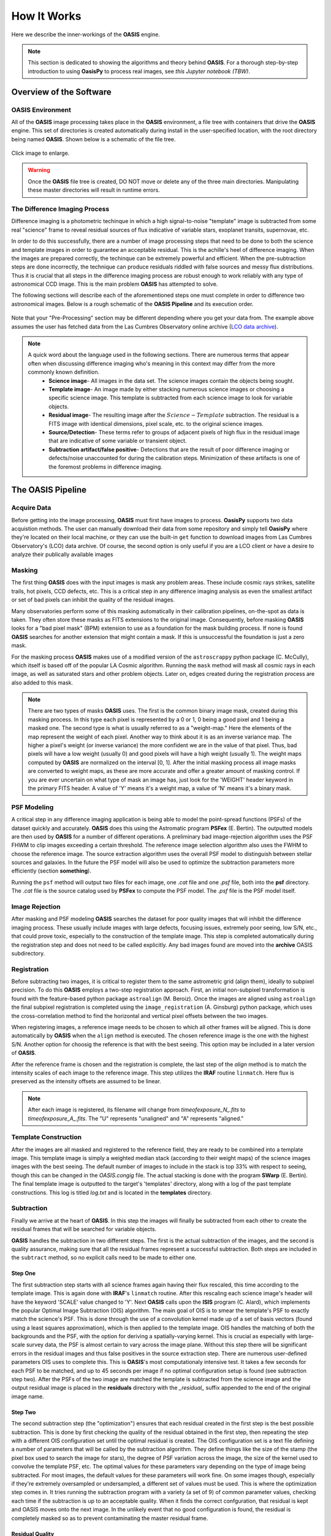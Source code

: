 How It Works
============

Here we describe the inner-workings of the **OASIS** engine.

.. note:: This section is dedicated to showing the algorithms and theory behind **OASIS**. For a thorough step-by-step introduction to using **OasisPy** to process real images, see *this Jupyter notebook (TBW)*.


Overview of the Software
------------------------

**OASIS** Environment
^^^^^^^^^^^^^^^^^^^^^

All of the **OASIS** image processing takes place in the **OASIS** environment, a file tree with containers that drive the **OASIS** engine. This set of directories is created automatically during install in the user-specified location, with the root directory being named **OASIS**. Shown below is a schematic of the file tree.

.. figure:: ./OASIS_filetree.jpg
	:align: center
	:height: 650px

	Click image to enlarge.

.. warning:: Once the **OASIS** file tree is created, DO NOT move or delete any of the three main directories. Manipulating these master directories will result in runtime errors.

The Difference Imaging Process
^^^^^^^^^^^^^^^^^^^^^^^^^^^^^^

Difference imaging is a photometric techinque in which a high signal-to-noise "template" image is subtracted from some real "science" frame to reveal residual sources of flux indicative of variable stars, exoplanet transits, supernovae, etc.

In order to do this successfully, there are a number of image processing steps that need to be done to both the science and template images in order to guarantee an acceptable residual. This is the achille's heel of difference imaging. When the images are prepared correctly, the techinque can be extremely powerful and efficient. When the pre-subtraction steps are done incorrectly, the technique can produce residuals riddled with false sources and messy flux distributions. Thus it is crucial that all steps in the difference imaging process are robust enough to work reliably with any type of astronomical CCD image. This is the main problem **OASIS** has attempted to solve.

The following sections will describe each of the aforementioned steps one must complete in order to difference two astronomical images. Below is a rough schematic of the **OASIS Pipeline** and its execution order.

.. figure:: ./OASIS_schematic_2019.jpg
	:align: center

	Note that your "Pre-Processing" section may be different depending where you get your data from. The example above assumes the user has 	fetched data from the Las Cumbres Observatory online archive (`LCO data archive <https://archive.lco.global/?q=a&RLEVEL=&PROPID=&INSTRUME=&OBJECT=&SITEID=&TELID=&FILTER=&OBSTYPE=&EXPTIME=&BLKUID=&REQNUM=&basename=&start=2019-06-01%2000%3A00&end=2019-11-30%2023%3A59&id=&public=true>`_).

.. note:: 
	A quick word about the language used in the following sections. There are numerous terms that appear often when discussing difference imaging 		who's meaning in this context may differ from the more commonly known definition.
		* **Science image**- All images in the data set. The science images contain the objects being sought.
		* **Template image**- An image made by either stacking numerous science images or choosing a specific science image. This template is subtracted from each science image to look for variable objects.
		* **Residual image**- The resulting image after the :math:`Science - Template` subtraction. The residual is a FITS image with identical dimensions, pixel scale, etc. to the original science images.
		* **Source/Detection**- These terms refer to groups of adjacent pixels of high flux in the residual image that are indicative of some variable or transient object.
		* **Subtraction artifact/false positive**- Detections that are the result of poor difference imaging or defects/noise unaccounted for during the calibration  steps. Minimization of these artifacts is one of the foremost problems in difference imaging.


The **OASIS Pipeline**
----------------------


Acquire Data
^^^^^^^^^^^^

Before getting into the image processing, **OASIS** must first have images to process. **OasisPy** supports two data acquistion methods. The user can manually download their data from some repository and simply tell **OasisPy** where they're located on their local machine, or they can use the built-in ``get`` function to download images from Las Cumbres Observatory's (LCO) data archive. Of course, the second option is only useful if you are a LCO client or have a desire to analyze their publically available images


Masking
^^^^^^^

The first thing **OASIS** does with the input images is mask any problem areas. These include cosmic rays strikes, satellite trails, hot pixels, CCD defects, etc. This is a critical step in any difference imaging analysis as even the smallest artifact or set of bad pixels can inhibit the quality of the residual images.

Many observatories perform some of this masking automatically in their calibration pipelines, on-the-spot as data is taken. They often store these masks as FITS extensions to the original image. Consequently, before masking **OASIS** looks for a "bad pixel mask" (BPM) extension to use as a foundation for the mask building process. If none is found **OASIS** searches for another extension that might contain a mask. If this is unsuccessful the foundation is just a zero mask.

For the masking process **OASIS** makes use of a modified version of the ``astroscrappy`` python package (C. McCully), which itself is based off of the popular LA Cosmic algorithm. Running the ``mask`` method will mask all cosmic rays in each image, as well as saturated stars and other problem objects. Later on, edges created during the registration process are also added to this mask.

.. note:: There are two types of masks **OASIS** uses. The first is the common binary image mask, created during this masking process. In this type each pixel is represented by a 0 or 1, 0 being a good pixel and 1 being a masked one. The second type is what is usually referred to as a "weight-map." Here the elements of the map represent the weight of each pixel. Another way to think about it is as an inverse variance map. The higher a pixel's weight (or inverse variance) the more confident we are in the value of that pixel. Thus, bad pixels will have a low weight (usually 0) and good pixels will have a high weight (usually 1). The weight maps computed by **OASIS** are normalized on the interval [0, 1]. After the initial masking process all image masks are converted to weight maps, as these are more accurate and offer a greater amount of masking control. If you are ever uncertain on what type of mask an image has, just look for the 'WEIGHT' header keyword in the primary FITS header. A value of 'Y' means it's a weight map, a value of 'N' means it's a binary mask.

PSF Modeling
^^^^^^^^^^^^

A critical step in any difference imaging application is being able to model the point-spread functions (PSFs) of the dataset quickly and accurately. **OASIS** does this using the Astromatic program **PSFex** (E. Bertin). The outputted models are then used by **OASIS** for a number of different operations. A preliminary bad image-rejection algorithm uses the PSF FHWM to clip images exceeding a certain threshold. The reference image selection algorithm also uses the FWHM to choose the reference image. The source extraction algorithm uses the overall PSF model to distinguish between stellar sources and galaxies. In the future the PSF model will also be used to optimize the subtraction parameters more efficiently (section **something**).

Running the ``psf`` method will output two files for each image, one *.cat* file and one *.psf* file, both into the **psf** directory. The *.cat* file is the source catalog used by **PSFex** to compute the PSF model. The *.psf* file is the PSF model itself.

Image Rejection
^^^^^^^^^^^^^^^

After masking and PSF modeling **OASIS** searches the dataset for poor quality images that will inhibit the difference imaging process. These usually include images with large defects, focusing issues, extremely poor seeing, low S/N, etc., that could prove toxic, especially to the construction of the template image. This step is completed automatically during the registration step and does not need to be called explicitly. Any bad images found are moved into the **archive** OASIS subdirectory.

Registration
^^^^^^^^^^^^

Before subtracting two images, it is critical to register them to the same astrometric grid (align them), ideally to subpixel precision. To do this **OASIS** employs a two-step registration approach. First, an initial non-subpixel transformation is found with the feature-based python package ``astroalign`` (M. Beroiz). Once the images are aligned using ``astroalign`` the final subpixel registration is completed using the ``image_registration`` (A. Ginsburg) python package, which uses the cross-correlation method to find the horizontal and vertical pixel offsets between the two images.

When registering images, a reference image needs to be chosen to which all other frames will be aligned. This is done automatically by **OASIS** when the ``align`` method is executed. The chosen reference image is the one with the highest S/N. Another option for choosig the reference is that with the best seeing. This option may be included in a later version of **OASIS**.

After the reference frame is chosen and the registration is complete, the last step of the `align` method is to match the intensity scales of each image to the reference image. This step utilizes the **IRAF** routine ``linmatch``. Here flux is preserved as the intensity offsets are assumed to be linear.

.. note:: After each image is registered, its filename will change from *timeofexposure\_N\_.fits* to *timeofexposure\_A\_.fits*. The "U" represents "unaligned" and "A" represents "aligned."

Template Construction
^^^^^^^^^^^^^^^^^^^^^

After the images are all masked and registered to the reference field, they are ready to be combined into a template image. This template image is simply a weighted median stack (according to their weight maps) of the science images images with the best seeing. The default number of images to include in the stack is top 33% with respect to seeing, though this can be changed in the *OASIS.congig* file. The actual stacking is done with the program **SWarp** (E. Bertin). The final template image is outputted to the target's 'templates' directory, along with a log of the past template constructions. This log is titled *log.txt* and is located in the **templates** directory.


Subtraction
^^^^^^^^^^^

Finally we arrive at the heart of **OASIS**. In this step the images will finally be subtracted from each other to create the residual frames that will be searched for variable objects.

**OASIS** handles the subtraction in two different steps. The first is the actual subtraction of the images, and the second is quality assurance, making sure that all the residual frames represent a successful subtraction. Both steps are included in the ``subtract`` method, so no explicit calls need to be made to either one.

Step One
~~~~~~~~

The first subtraction step starts with all science frames again having their flux rescaled, this time according to the template image. This is again done with **IRAF**'s ``linmatch`` routine. After this rescaling each science image's header will have the keyword 'SCALE' value changed to 'Y'. Next **OASIS** calls upon the **ISIS** program (C. Alard), which implements the popular Optimal Image Subtraction (OIS) algorithm. The main goal of OIS is to smear the template's PSF to exactly match the science's PSF. This is done through the use of a convolution kernel made up of a set of basis vectors (found using a least squares approximation), which is then applied to the template image. OIS handles the matching of both the backgrounds and the PSF, with the option for deriving a spatially-varying kernel. This is crucial as especially with large-scale survey data, the PSF is almost certain to vary across the image plane. Without this step there will be significant errors in the residual images and thus false positives in the source extraction step. There are numerous user-defined parameters OIS uses to complete this. This is **OASIS**'s most computationaly intensive test. It takes a few seconds for each PSF to be matched, and up to 45 seconds per image if no optimal configuration setup is found (see subtraction step two). After the PSFs of the two image are matched the template is subtracted from the science image and the output residual image is placed in the **residuals** directory with the *\_residual\_* suffix appended to the end of the original image name.

Step Two
~~~~~~~~

The second subtraction step (the "optimization") ensures that each residual created in the first step is the best possible subtraction. This is done by first checking the quality of the residual obtained in the first step, then repeating the step with a different OIS configuration set until the optimal residual is created. The OIS configuration set is a text file defining a number of parameters that will be called by the subtraction algorithm. They define things like the size of the stamp (the pixel box used to search the image for stars), the degree of PSF variation across the image, the size of the kernel used to convolve the template PSF, etc. The optimal values for these parameters vary depending on the type of image being subtracted. For most images, the default values for these parameters will work fine. On some images though, especially if they're extremely oversampled or undersampled, a different set of values must be used. This is where the optimization step comes in. It tries running the subtraction program with a variety (a set of 9) of common parameter values, checking each time if the subtraction is up to an acceptable quality. When it finds the correct confguration, that residual is kept and OASIS moves onto the next image. In the unlikely event that no good configuration is found, the residual is completely masked so as to prevent contaminating the master residual frame.

Residual Quality
~~~~~~~~~~~~~~~~

The most important part of the "optimization" step described above is the checking of the residual's quality. Deriving a rigorous quality-estimation algorithm is paramount to the ability of **OASIS** to choose the "best" residual.

To calculate the "goodness" of each residual frame, **OASIS** takes a simple minimization approach. First, the ideal residual frame is found for the given science and template images. This ideal residual is defined to be the result of subtracting two Poisson-distributed noise images, each with a mean pixel value equal to the background of the original input images. These Poissian noise images represent ideal science and template images, free of CCD noise and defects, and free from any sources. These images are then limited only by the photon shot noise instrinsic to all astronomical observations. This shot noise follows a Poissonian distribution with a mean approximately equal to the average background pixel value in photons. Subtracting these two shot noise images results in the "ideal" residual frame, a shot noise-limited image free of any artifacts, defects, sources, and additional noise. 

Mathematically this ideal residual can be decribed by the Skellam distrubtion, which is defined as the probability distribution of the difference of two random variables that both follow the Poissonian distribution. This probabiltiy distribution has the form 

.. math:: p\{k;\mu_S,\mu_T\}=e^{-(\mu_S+\mu_T)} (\mu_S/\mu_T)^{k/2} I_k(2\sqrt{2\mu_S\mu_T})

where :math:`\mu_S` and :math:`\mu_T` are the mean background photon counts of the science and template images, respectively, and :math:`I_k` is a modified Bessel function of the first kind. The mean of this Skellam-distributed residual :math:`\mu_R` is simply :math:`\mu_R=\mu_S-\mu_T` and its standard deviation is :math:`\sigma_R=\sqrt{\mu_S + \mu_T}`. This is the distribution the real residuals should follow as closely as possible. Therefore, one way to estimate the quality of a given residual is to measure the residual's deviation from this ideal Skellam distrubtion. **OASIS** does this by using this ideal Skellam image to compute a "quality parameter" :math:`Q`. More details on the :math:`Q` metric can be found in the software's accompanying paper (**citation**), but briefly it is defined as 

.. math:: Q=1/(1+[\chi^2 / N_{pix}])

where :math:`\chi^2` is the standard chi-squared value from the "goodness-of-fit' test of the ideal Skellam distribution and the real residual's pixel distribution, and :math:`N_{pix}` is the number of pixels used to fit the two distributions. :math:`N_{pix}` is included in the expression as a sort of "normalizing" factor" to keep :math:`\chi^2` at a reasonable value. The number of pixels used to calculate :math:`Q` is often extremely large, usually well over a million, which has the tendancy to inflate :math:`\chi^2` values for residuals that otherwise would be considered perfect. Dividing :math:`\chi^2` by :math:`N_{pix}` accounts for this inflation.

The metric :math:`Q` is defined in this way in order to facilitate clipping of poor quality residuals. By definition, :math:`Q > 0.50` indicates a good residual, and :math:`Q =1` indicates an unobtainably perfect one. These are robust values that should be true for most astronomical data, though the time may come when the user wants to choose theri own thresholding values.

Two thresholds are defined by **OASIS** in order to choose the best residual, a *floor* threshold and *ceiling* threshold. The *floor* threshold resresents the minimum :math:`Q` value a residual can have and still be accepted by **OASIS**. The *ceiling* threshold is the :math:`Q` value that when exceeded, the optimization step is stopped and the current residual is taken to be the best. As a default setting **OASIS** uses a *floor* :math:`Q` value of :math:`0.50` and *ceiling* of :math:`0.75`. These thresholds can be changed by editing the *OASIS_configs.txt* file in the **configs** directory, but be warned, if they are made to be too low the risk of false sources being included in the final object catalogs increases, and if they are made too high the program's runtime may increase to a point of absurdity, possibly up to 5 minutes for a single science-template image set. The default thresholds represent a good compromise between these two cases. Even so, if your project is exceptionally unique you may benefit from playing with the :math:`Q` thresholds.

Source Extraction
^^^^^^^^^^^^^^^^^

The final step in the **OASIS Pipeline** is to extract any sources from the residual frames created in the previous ``subtract`` step. If the subtraction is done correctly, theoretically the residual images should be photon noise-limited, meaning that the dominant source of flux is simply the photon noise present in the original science and template images. This noise cannot be subtracted away and will thus make up a uniform "background" of the residual image. Source extraction then becomes a trivial process, simply looking for groups of adjacent pixels exceeding a certain ADU threshold, identical to the problem of source extraction in regular stellar images. Due to this, rather than reinvent the wheel, OASIS calls on popular source extraction software used for this very purpose--**SExtractor** (E. Bertin).

**SExtractor** has a large swath of tunable parameters that can be changed to make the program work for a wide range of data. Most of these parameters will never need to be changed, and those that do are automatically updated for each image by **OASIS**. However, you may wish to change the parameters configuration yourself, especially if your images are unique in some way. To do this simply edit the *default.sex* file in the **configs** directory.

The structure of the ``extract`` method is as follows: 

1. First, the residual frames are all normalized according the a statistic called the *poisson deviation*. The poisson deviation is simply the combined photon shot noise of the original science and template image. Mathematically the normalization can be expressed as :math:`R_{norm} = (R - \mu_R)/\sqrt{B_S + B_T}`, where :math:`R` is the original residual image, :math:`\mu_R` is the residual's mean pixel value, and :math:`B_S` and :math:`B_T` are the sigma-clipped background estimates for the science and template images, respectively. If the residual is a quality one, this normalization will result in a pixel distribution closely resembling a standard normal curve.

2. After normalization, a stack of the residuals is constructed using the weighted average of each pixel value. This image stack is called the *master residual*, and it is currently an experimental feature. Stacking residual frames can be a extrmemely valuable for a number of reasons. For one, it makes quick identification of variable stars and transient objects easy. Rather than sift through the catalogs of hundreds or thousands of images, one can simply look at a master residual frame to find all of the sources in question. Of course, this means sacrificing the source's temporal information (time of detection), but sometimes just knowing a signal exists is all a user needs to do. Additionally, creating a master residual is enticing because of the S/N increase that is possible when stacking astronomical data. Sources that would otherwise be too faint to be detected by **SExtractor** in their individual residual frames could possibly become visible in the master frame due to the minimization of background noise. However, as good as it is to have a master residual, implementing this stacking successfully is tricky and has the potential to do more harm than good. The primary difficulty in creating the master residual is deciding on a stacking algorithm. A historically popular choice has been to stack the residuals according to the sum of squared pixel values. This is an effective algorithm as it is incredibly sensitive to outliers (sources), however we have found that it is also prone to false positives. This is because bright stars will sometimes leave residual flux primarily due to scintillation. This residual is not detected as a signal in the individual residual image because of its noisy profile, but when the images are all stacked this bright star residual will often combine to form a point source object, which **OASIS** then mistakes for a variable star. This was verified using simulated, non-variable data (see paper for the more gory details). A safer option for stacking is the weighted mean. It is less sensitive to outliers and thus decreases the source S/N, but it also minimizes the number of false positives leaking into the master residual. This is the default stacking method OASIS uses, and has proven to be fairly reliable. However, it is advised to still use caution when looking at your master residuals, and when in doubt as to whether a certain signal is authentic or not we suggest taking a look at the individual residual source catalogs for verification.

3. After normalization and residual stacking, **SExtractor** can finally be run. First **SExtractor** is run on each individual residual image, generating a preliminary source catalog for each. **SExtractor** is then run on the master residual, outputting another catalog when completed.

4. The final step of the ``extract`` method is source rejection. In its first run through the data, **SExtractor** will inevitably record many "sources" that are not real sources at all. Most of these will be cosmic rays or hot pixels that evaded **OASIS**'s masking step, bright or saturated star residuals, or satellite/asteroid trails. Thankfully, all of these possess a different profile than a true variable point source, and thus are easly filtered out. To do this **OASIS** implements a filtering algorithm, the steps of which will be briefly laid out here.

    * Sources that show up in a majority of the residual frames are rejected
    * Sources that are diveted (a sign of saturation or subtraction error) are rejected (see paper for details)
    * Sources with a ``spread_model`` parameter less than 0 or greater than 0.1 are rejected.

After the initial catalogs are cut down by the above filters, the remaining sources are compiled into one master catalog titled *filtered_sources.txt* located in the **sources** directory. The unfiltered sources can be found in the *sources.txt* file. 
  
After the individual residuals are "SExtracted", filtered, and cataloged, the master residual will undergo the exact same process. The outputted catalogs for the master residual are *MR_filtered_sources.txt* and *MR_sources.txt*.
  
In addition to these final catalogs **OASIS** outputs a file called *total_sources.txt*. This text file includes some basic statistics of the dataset's source catalogs. Specifically, it shows the number of initial sources found by **SExtractor**, the number that were filtered out, and the number of remaining "confirmed" detections in both the individual residuals and the master resiudal. It also shows the number of images that were not able to be subtracted, as well as the dataset's average :math:`Q` value.
  
.. note:: There are other more efficient filtering methods that can and should be included in this step. These include MCA (*morphological component analysis*) and a machine learned point-source classifier (*DES DiffIm pipeline*). Another possible filtering method uses edge and contour deteciton algorithms to distinguish between actual point sources and those resulting from bright/saturated stars. All of these implementations are under development and at least one will be included in the next release of **OASIS**.

Simulations
^^^^^^^^^^^

Included in the **OasisPy** package is the ability to create simulated data sets to test and visualize **OASIS**'s efficacy. There are two options for running simulations, *fakes* and *zero-point*, both of which will be explained here.

* The *fakes* simulation superimposes fake point sources (fakes) onto a random image in your dataset, then runs the data through the **OASIS Pipeline**. This means of course to run this simulation a user needs to already have some data at their disposal. The final catalogs are then searched for the original fakes. A log of the detection statistics of the fakes is kept and used to create a detection efficiency plot at the end of the simulation. The fakes by nature of the code will be placed at random locations in the image plane with a random flux. The user can specify how many fakes to create, the range of possible fluxes, how many iterations of the simulation to run through, etc. The idea behind this simulation is to gauge the minimum flux a signal would need to be detected in a certain dataset. See paper and :doc:`API` for more details.

* The *zero-point* simulation involves taking a real image from a dataset, creating :math:`N` simulations of the image, then running the simulated images through the **OASIS Pipeline**. The simulated images (zero-point images) are created using **SExtractor** and **SkyMaker** (astromatic simulation software). These zero-point images are made to all possess the same sources with all the same flux, hence the "zero-point" identifier. The only changes that are made to the simulations are the following

    1. Image is shifted and rotated by a random pixel offset and rotation angle
    2. Image seeing is degraded or sharpened slightly by a random seeing factor
    3. Image background is rescaled to a different, random value.

These manipulations are meant to mimick the frame-by-frame variations in real astronomical data. Thus the *zero-point* simulation tests **OASIS**'s ability to handle variations in PSF, background, and pointing, while still returning reliable difference imaging results. Since all zero-point images contain the same sources with the same flux, a successful simulation run would be one that returns zero variable sources in the *filtered_sources.txt* file. If the number of detection is higher than just a few, this is a sign that OASIS is not working properly. Users are encouraged to play with this feature to test the software's limits.

Mosaicking
^^^^^^^^^^

**OasisPy** has a built in utility for users wanting to stitch together frames of adjacent pointings, likely survey data. Mosaicking this data into a single image can help uncover large-scale patterns in the difference images--such as distribution of variable stars in a spiral galaxy--or simply help to create pretty, presentation-worthy pictures.

The actual mosaic code is nothing more than a simple Python script written to faciliate the use of **Montage**, an astronomical mosaicking engine. **Montage** is essentially a collection of image processing modules that allow users to register and resample images, background match them, and create a mosaic (among many other things). The software is written in C, but interfacing with Python is easy with **MontagePy**, a collection of Python binary extensions to the existing **Montage** modules. Using **MontagePy**, we have written a simple Python script that takes a dataset and outputs the corresponding mosaic. The script is fairly robust, with the user being given control over many of the mosaicking parameters. Still, this is a bare bones mosaickig solution, and for more complicated or niche projects you are better off building your own personal implementation of **Montage**. For more info see the **Montage** documentation at `<http://montage.ipac.caltech.edu/>`_.

Testing
^^^^^^^

To test the installation **OasisPy** includes a ``test`` method. This code downloads publically available data from the Las Cumbres Observatory's Science Archive, runs it through the **OASIS Pipeline**, then compares the obtained results with a set of control results. The object currently used to conduct the test is exoplanet HAT-P-37b. A total of 30 images are downloaded, and to illustrate **OASIS**'s ability to find transient objects three fake sources are added to image *02:59:10.860_A_.fits*. Looking at this image's residual or the data set's master residual should show these fake sources clearly. If successful the program will print out "TEST SUCCESSFUL!" at the conclusion of the test. Below is the control residual used for comparison. Clearly visible are the three fake sources.

.. figure:: ./TEST_hatp37b_fakes_residual.jpeg
    :align: center
